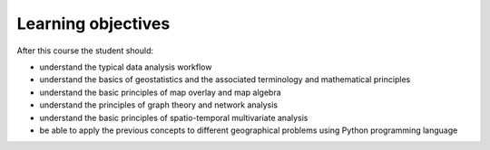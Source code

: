 Learning objectives
===================

After this course the student should:

- understand the typical data analysis workflow
- understand the basics of geostatistics and the associated terminology and mathematical principles
- understand the basic principles of map overlay and map algebra
- understand the principles of graph theory and network analysis
- understand the basic principles of spatio-temporal multivariate analysis
- be able to apply the previous concepts to different geographical problems using Python programming language